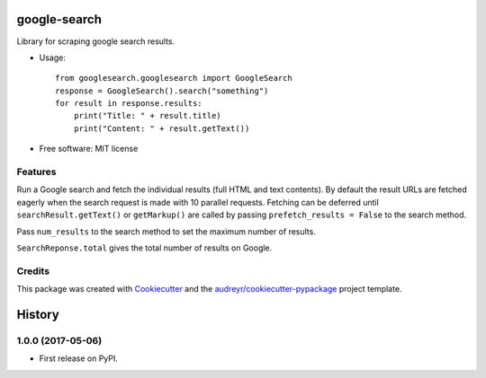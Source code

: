 =============
google-search
=============


.. image:: https://img.shields.io/pypi/v/googlesearch.svg
        :target: https://pypi.python.org/pypi/googlesearch

.. image:: https://img.shields.io/travis/anthonyhseb/googlesearch.svg
        :target: https://travis-ci.org/anthonyhseb/googlesearch

.. image:: https://readthedocs.org/projects/googlesearch/badge/?version=latest
        :target: https://googlesearch.readthedocs.io/en/latest/?badge=latest
        :alt: Documentation Status

.. image:: https://pyup.io/repos/github/anthonyhseb/googlesearch/shield.svg
     :target: https://pyup.io/repos/github/anthonyhseb/googlesearch/
     :alt: Updates


Library for scraping google search results.

* Usage::

    from googlesearch.googlesearch import GoogleSearch
    response = GoogleSearch().search("something")
    for result in response.results:
        print("Title: " + result.title)
        print("Content: " + result.getText())



* Free software: MIT license

Features
--------

Run a Google search and fetch the individual results (full HTML and text contents). By default the result URLs are fetched eagerly when the search request is made with 10 parallel requests. Fetching can be deferred until ``searchResult.getText()`` or ``getMarkup()`` are called by passing ``prefetch_results = False`` to the search method.

Pass ``num_results`` to the search method to set the maximum number of results. 

``SearchReponse.total`` gives the total number of results on Google.

Credits
---------

This package was created with Cookiecutter_ and the `audreyr/cookiecutter-pypackage`_ project template.

.. _Cookiecutter: https://github.com/audreyr/cookiecutter
.. _`audreyr/cookiecutter-pypackage`: https://github.com/audreyr/cookiecutter-pypackage



=======
History
=======

1.0.0 (2017-05-06)
------------------

* First release on PyPI.


